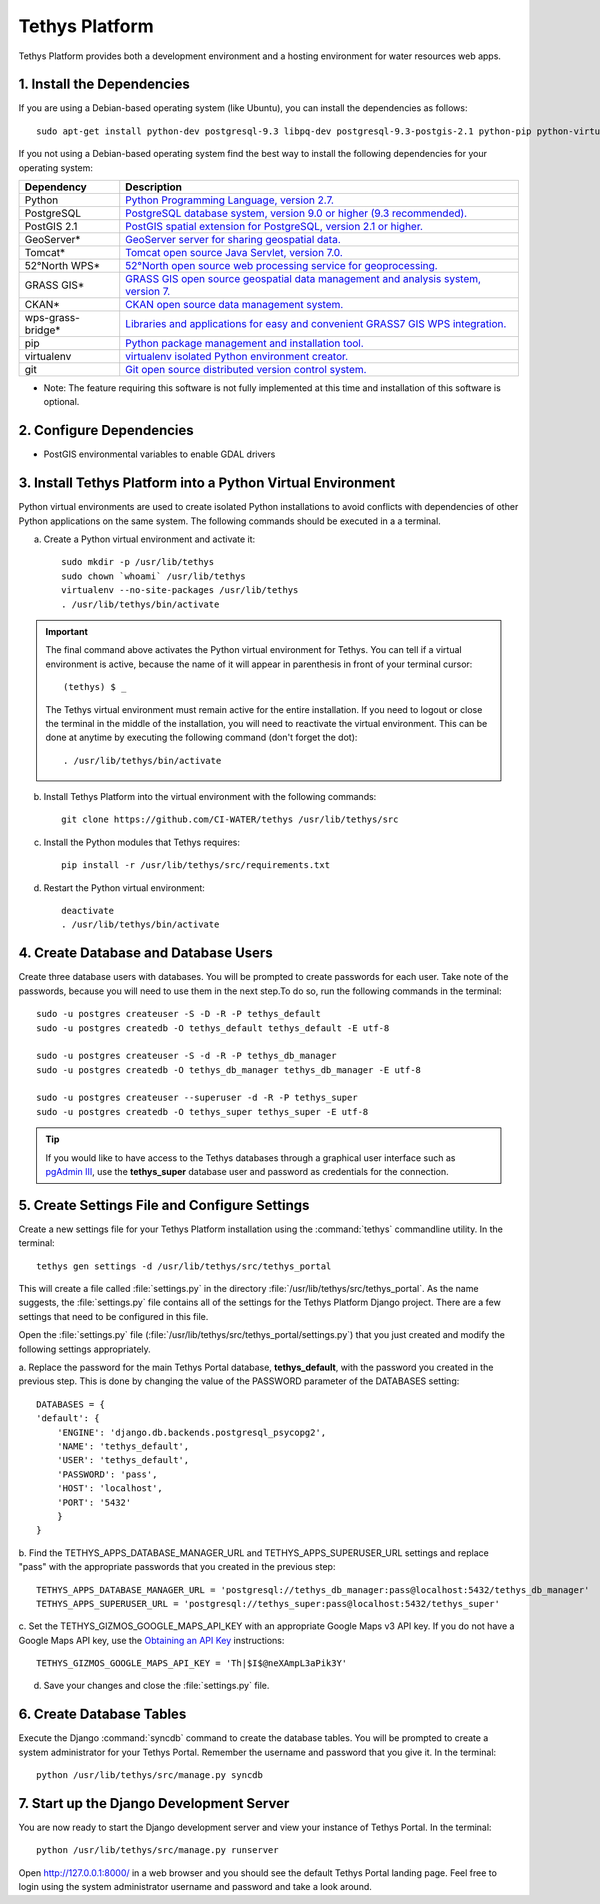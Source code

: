 Tethys Platform
===============

Tethys Platform provides both a development environment and a hosting environment for water resources web apps.

1. Install the Dependencies
---------------------------

If you are using a Debian-based operating system (like Ubuntu), you can install the dependencies as follows::

    sudo apt-get install python-dev postgresql-9.3 libpq-dev postgresql-9.3-postgis-2.1 python-pip python-virtualenv git-core

If you not using a Debian-based operating system find the best way to install the following dependencies for your
operating system:

==================  ====================================================================================================
Dependency          Description
==================  ====================================================================================================
Python              `Python Programming Language, version 2.7. <https://www.python.org/download/releases/2.7/>`_
PostgreSQL          `PostgreSQL database system, version 9.0 or higher (9.3 recommended). <http://www.postgresql.org/download/>`_
PostGIS 2.1         `PostGIS spatial extension for PostgreSQL, version 2.1 or higher. <http://postgis.net/install>`_
GeoServer*          `GeoServer server for sharing geospatial data. <http://docs.geoserver.org/stable/en/user/installation/index.html>`_
Tomcat*             `Tomcat open source Java Servlet, version 7.0. <http://tomcat.apache.org/download-70.cgi>`_
52°North WPS*       `52°North open source web processing service for geoprocessing. <http://52north.org/communities/geoprocessing/wps/installation.html>`_
GRASS GIS*          `GRASS GIS open source geospatial data management and analysis system, version 7. <http://grass.osgeo.org/download/>`_
CKAN*               `CKAN open source data management system. <http://docs.ckan.org/en/latest/maintaining/installing/index.html>`_
wps-grass-bridge*   `Libraries and applications for easy and convenient GRASS7 GIS WPS integration. <https://code.google.com/p/wps-grass-bridge/>`_
pip                 `Python package management and installation tool. <http://pip.readthedocs.org/en/latest/installing.html>`_
virtualenv          `virtualenv isolated Python environment creator. <http://virtualenv.readthedocs.org/en/latest/virtualenv.html#installation>`_
git                 `Git open source distributed version control system. <http://git-scm.com/downloads>`_
==================  ====================================================================================================
* Note: The feature requiring this software is not fully implemented at this time and installation of this software is optional.

2. Configure Dependencies
-------------------------

* PostGIS environmental variables to enable GDAL drivers

3. Install Tethys Platform into a Python Virtual Environment
------------------------------------------------------------

Python virtual environments are used to create isolated Python installations to avoid conflicts with dependencies of
other Python applications on the same system. The following commands should be executed in a a terminal.

a. Create a Python virtual environment and activate it::

    sudo mkdir -p /usr/lib/tethys
    sudo chown `whoami` /usr/lib/tethys
    virtualenv --no-site-packages /usr/lib/tethys
    . /usr/lib/tethys/bin/activate


.. important::

    The final command above activates the Python virtual environment for Tethys. You can tell if a virtual environment
    is active, because the name of it will appear in parenthesis in front of your terminal cursor::

        (tethys) $ _

    The Tethys virtual environment must remain active for the entire installation. If you need to logout or close the
    terminal in the middle of the installation, you will need to reactivate the virtual environment. This can be done
    at anytime by executing the following command (don't forget the dot)::

        . /usr/lib/tethys/bin/activate

b. Install Tethys Platform into the virtual environment with the following commands::

    git clone https://github.com/CI-WATER/tethys /usr/lib/tethys/src


c. Install the Python modules that Tethys requires::

    pip install -r /usr/lib/tethys/src/requirements.txt

d. Restart the Python virtual environment::

    deactivate
    . /usr/lib/tethys/bin/activate

4. Create Database and Database Users
-------------------------------------

Create three database users with databases. You will be prompted to create passwords for each user. Take note of the
passwords, because you will need to use them in the next step.To do so, run the following commands in the terminal::

    sudo -u postgres createuser -S -D -R -P tethys_default
    sudo -u postgres createdb -O tethys_default tethys_default -E utf-8

    sudo -u postgres createuser -S -d -R -P tethys_db_manager
    sudo -u postgres createdb -O tethys_db_manager tethys_db_manager -E utf-8

    sudo -u postgres createuser --superuser -d -R -P tethys_super
    sudo -u postgres createdb -O tethys_super tethys_super -E utf-8


.. tip::

    If you would like to have access to the Tethys databases through a graphical user interface such as
    `pgAdmin III <http://www.pgadmin.org/>`_, use the **tethys_super** database user and password as credentials
    for the connection.

5. Create Settings File and Configure Settings
----------------------------------------------

Create a new settings file for your Tethys Platform installation using the :command:`tethys` commandline utility. In the
terminal::

    tethys gen settings -d /usr/lib/tethys/src/tethys_portal

This will create a file called :file:`settings.py` in the directory :file:`/usr/lib/tethys/src/tethys_portal`. As the
name suggests, the :file:`settings.py` file contains all of the settings for the Tethys Platform Django project. There
are a few settings that need to be configured in this file.

Open the :file:`settings.py` file (:file:`/usr/lib/tethys/src/tethys_portal/settings.py`) that you just created and modify the
following settings appropriately.

a. Replace the password for the main Tethys Portal database, **tethys_default**, with the password you created
in the previous step. This is done by changing the value of the PASSWORD parameter of the DATABASES setting::

    DATABASES = {
    'default': {
        'ENGINE': 'django.db.backends.postgresql_psycopg2',
        'NAME': 'tethys_default',
        'USER': 'tethys_default',
        'PASSWORD': 'pass',
        'HOST': 'localhost',
        'PORT': '5432'
        }
    }

b. Find the TETHYS_APPS_DATABASE_MANAGER_URL and TETHYS_APPS_SUPERUSER_URL settings and replace "pass" with the appropriate
passwords that you created in the previous step::

    TETHYS_APPS_DATABASE_MANAGER_URL = 'postgresql://tethys_db_manager:pass@localhost:5432/tethys_db_manager'
    TETHYS_APPS_SUPERUSER_URL = 'postgresql://tethys_super:pass@localhost:5432/tethys_super'

c. Set the TETHYS_GIZMOS_GOOGLE_MAPS_API_KEY with an appropriate Google Maps v3 API key. If you do not have a Google
Maps API key, use the `Obtaining an API Key <https://developers.google.com/maps/documentation/javascript/tutorial#api_key>`_
instructions::

    TETHYS_GIZMOS_GOOGLE_MAPS_API_KEY = 'Th|$I$@neXAmpL3aPik3Y'

d. Save your changes and close the :file:`settings.py` file.

6. Create Database Tables
-------------------------

Execute the Django :command:`syncdb` command to create the database tables. You will be prompted to create a system
administrator for your Tethys Portal. Remember the username and password that you give it. In the terminal::

    python /usr/lib/tethys/src/manage.py syncdb

7. Start up the Django Development Server
-----------------------------------------

You are now ready to start the Django development server and view your instance of Tethys Portal. In the terminal::

    python /usr/lib/tethys/src/manage.py runserver

Open `<http://127.0.0.1:8000/>`_ in a web browser and you should see the default Tethys Portal landing page. Feel free to
login using the system administrator username and password and take a look around.